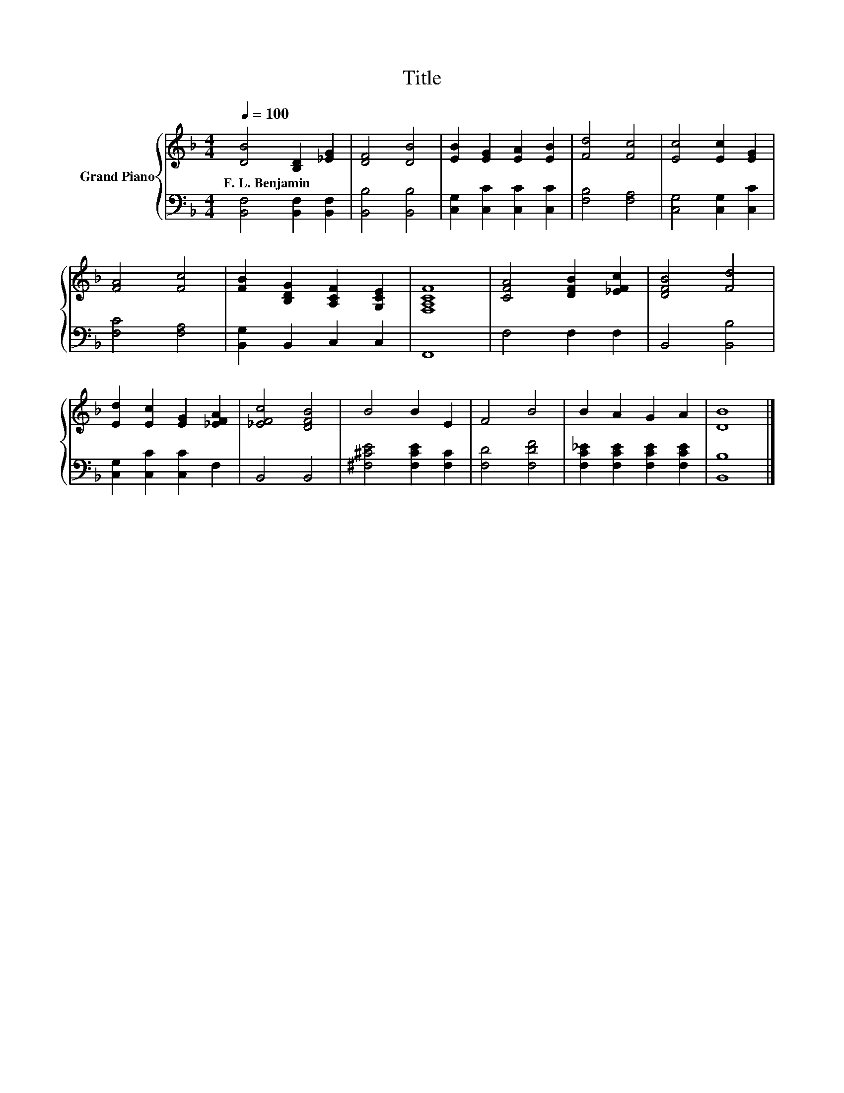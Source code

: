 X:1
T:Title
%%score { 1 | 2 }
L:1/8
Q:1/4=100
M:4/4
K:F
V:1 treble nm="Grand Piano"
V:2 bass 
V:1
 [DB]4 [B,D]2 [_EG]2 | [DF]4 [DB]4 | [EB]2 [EG]2 [EA]2 [EB]2 | [Fd]4 [Fc]4 | [Ec]4 [Ec]2 [EG]2 | %5
w: F.~L.~Benjamin * *|||||
 [FA]4 [Fc]4 | [FB]2 [B,DG]2 [A,CF]2 [G,CE]2 | [F,A,CF]8 | [CFA]4 [DFB]2 [_EFc]2 | [DFB]4 [Fd]4 | %10
w: |||||
 [Ed]2 [Ec]2 [EG]2 [_EFA]2 | [_EFc]4 [DFB]4 | B4 B2 E2 | F4 B4 | B2 A2 G2 A2 | [DB]8 |] %16
w: ||||||
V:2
 [B,,F,]4 [B,,F,]2 [B,,F,]2 | [B,,B,]4 [B,,B,]4 | [C,G,]2 [C,C]2 [C,C]2 [C,C]2 | [F,B,]4 [F,A,]4 | %4
 [C,G,]4 [C,G,]2 [C,C]2 | [F,C]4 [F,A,]4 | [B,,G,]2 B,,2 C,2 C,2 | F,,8 | F,4 F,2 F,2 | %9
 B,,4 [B,,B,]4 | [C,G,]2 [C,C]2 [C,C]2 F,2 | B,,4 B,,4 | [^F,^CE]4 [F,CE]2 [F,C]2 | %13
 [F,D]4 [F,DF]4 | [F,C_E]2 [F,CE]2 [F,CE]2 [F,CE]2 | [B,,B,]8 |] %16

